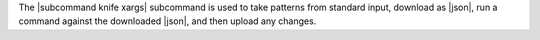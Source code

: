 .. The contents of this file are included in multiple topics.
.. This file describes a command or a sub-command for Knife.
.. This file should not be changed in a way that hinders its ability to appear in multiple documentation sets.


The |subcommand knife xargs| subcommand is used to take patterns from standard input, download as |json|, run a command against the downloaded |json|, and then upload any changes.
